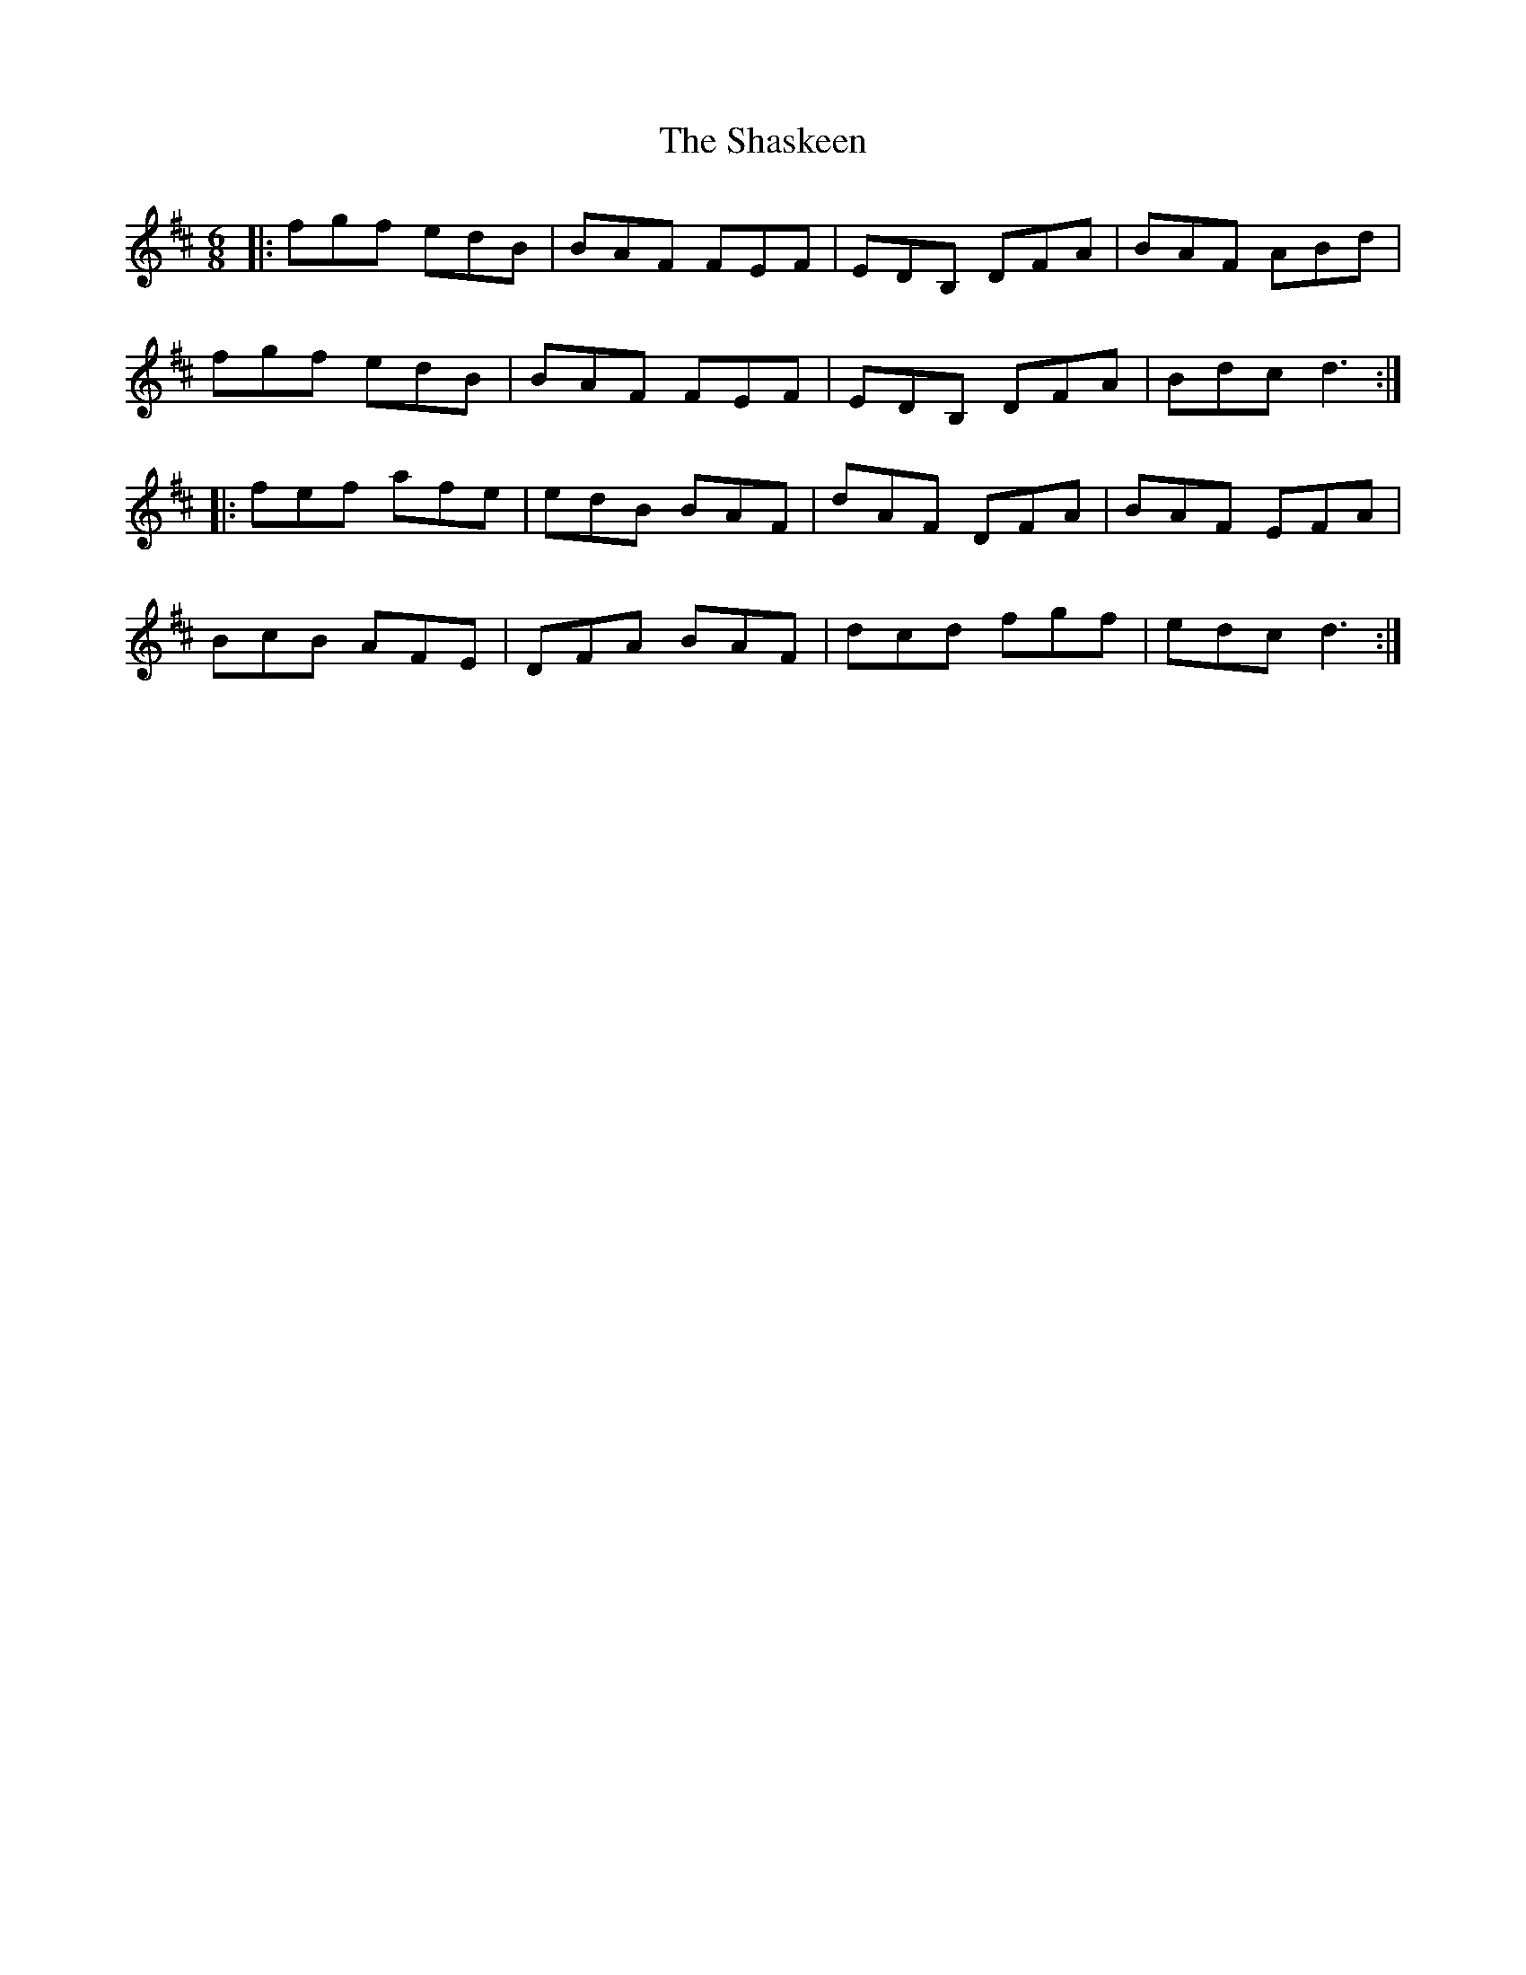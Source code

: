 X: 36665
T: Shaskeen, The
R: jig
M: 6/8
K: Dmajor
|:fgf edB|BAF FEF|EDB, DFA|BAF ABd|
fgf edB|BAF FEF|EDB, DFA|Bdc d3:|
|:fef afe|edB BAF|dAF DFA|BAF EFA|
BcB AFE|DFA BAF|dcd fgf|edc d3:|

